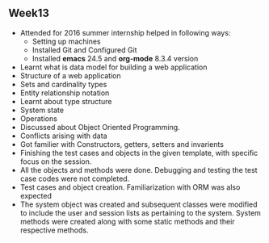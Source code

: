 ** Week13
 - Attended for 2016 summer internship helped in following ways:
   + Setting up machines
   + Installed Git and Configured Git
   + Installed *emacs* 24.5 and *org-mode* 8.3.4 version
 - Learnt what is data model for building a web application
 - Structure of a web application
 - Sets and cardinality types
 - Entity relationship notation
 - Learnt about type structure
 - System state
 - Operations
 - Discussed about Object Oriented Programming.
 - Conflicts arising with data
 - Got familier with Constructors, getters, setters and invarients
 - Finishing the test cases and objects in the given template, with specific focus on the session.
 - All the objects and methods were done. Debugging and testing the test case codes were not completed.
 - Test cases and object creation. Familiarization with ORM was also expected
 - The system object was created and subsequent classes were modified to
   include the user and session lists as pertaining to the system. System
   methods were created along with some static methods and their respective
   methods.

